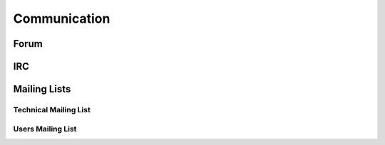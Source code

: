 
Communication
-------------

Forum
+++++

IRC
+++

Mailing Lists
+++++++++++++

Technical Mailing List
""""""""""""""""""""""

Users Mailing List
""""""""""""""""""


